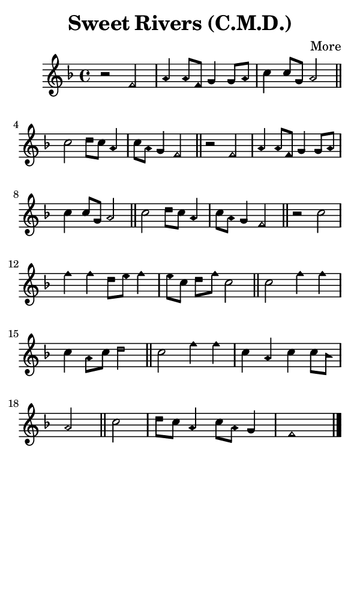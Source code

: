\version "2.18.2"

#(set-global-staff-size 14)

\header {
  title=\markup {
    Sweet Rivers (C.M.D.)
  }
  composer = \markup {
    More
  }
  tagline = ##f
}

sopranoMusic = {
  \aikenHeads
  \clef treble
  \key f \major
  \autoBeamOff
  \time 4/4
  \relative c' {
    \set Score.tempoHideNote = ##t \tempo 4 = 120
    
    r2 f a4 a8[ f] g4 g8[ a] c4 c8[ g] a2 \bar "||"
    c2 d8[ c] a4 c8[ a] g4 f2 \bar "||"
    r2 f a4 a8[ f] g4 g8[ a] c4 c8[ g] a2 \bar "||"
    c2 d8[ c] a4 c8[ a] g4 f2 \bar "||"
    r2 c'2 f4 f d8[ e] f4 e8[ c] d[ f] c2 \bar "||"
    c2 f4 f c4 a8[ c] d2 \bar "||"
    c2 f4 f c a c c8[ bes] a2 \bar "||"
    c2 d8[ c] a4 c8[ a] g4 f1 \bar "|."
  }
}

#(set! paper-alist (cons '("phone" . (cons (* 3 in) (* 5 in))) paper-alist))

\paper {
  #(set-paper-size "phone")
}

\score {
  <<
    \new Staff {
      \new Voice {
	\sopranoMusic
      }
    }
  >>
}
